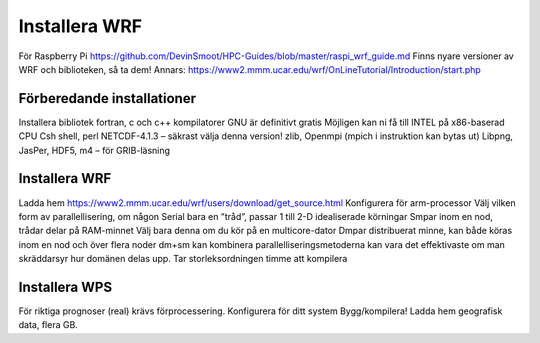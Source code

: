 Installera WRF
==============

För Raspberry Pi
https://github.com/DevinSmoot/HPC-Guides/blob/master/raspi_wrf_guide.md
Finns nyare versioner av WRF och biblioteken, så ta dem!
Annars: https://www2.mmm.ucar.edu/wrf/OnLineTutorial/Introduction/start.php 





Förberedande installationer
---------------------------

Installera bibliotek
fortran, c och c++ kompilatorer
GNU är definitivt gratis
Möjligen kan ni få till INTEL på x86-baserad CPU
Csh shell, perl 
NETCDF-4.1.3 – säkrast välja denna version!
zlib, Openmpi (mpich i instruktion kan bytas ut)
Libpng, JasPer, HDF5, m4 – för GRIB-läsning

Installera WRF
--------------

Ladda hem
https://www2.mmm.ucar.edu/wrf/users/download/get_source.html 
Konfigurera för arm-processor
Välj vilken form av parallellisering, om någon
Serial	bara en ”tråd”, passar 1 till 2-D idealiserade körningar
Smpar	inom en nod, trådar delar på RAM-minnet
Välj bara denna om du kör på en multicore-dator
Dmpar	distribuerat minne, kan både köras inom en nod och över flera noder
dm+sm	kan kombinera parallelliseringsmetoderna
kan vara det effektivaste om man skräddarsyr hur domänen delas upp.
Tar storleksordningen timme att kompilera

.. figure:: images/ideal.png
  :width: 400
  :alt: compile the WRF version of choice


Installera WPS
--------------

För riktiga prognoser (real) krävs förprocessering.
Konfigurera för ditt system
Bygg/kompilera!
Ladda hem geografisk data, flera GB.
